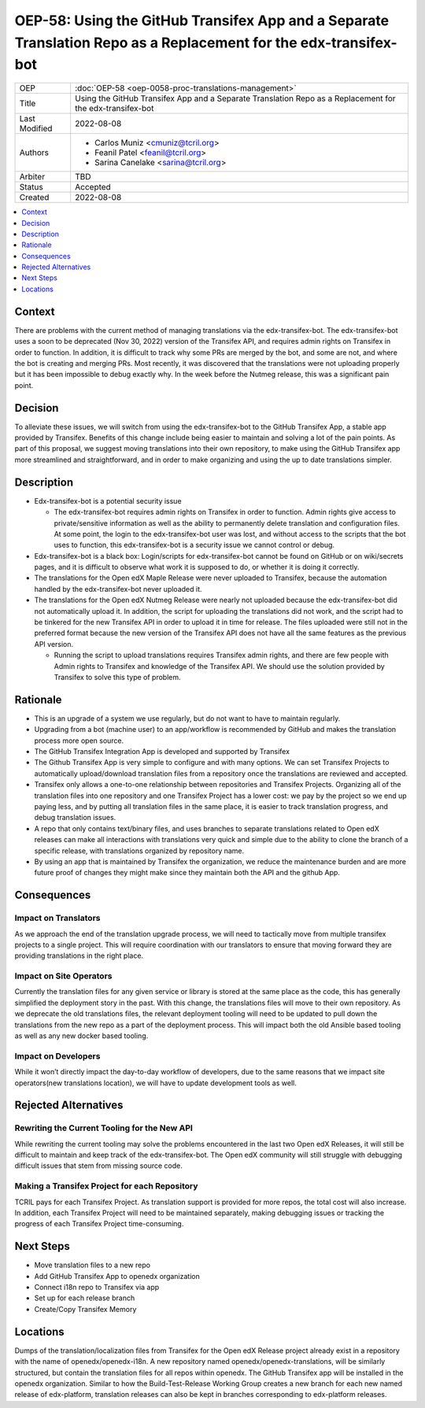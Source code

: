 OEP-58: Using the GitHub Transifex App and a Separate Translation Repo as a Replacement for the edx-transifex-bot
#################################################################################################################

.. list-table::

   * - OEP
     - :doc:`OEP-58 <oep-0058-proc-translations-management>`
   * - Title
     - Using the GitHub Transifex App and a Separate Translation Repo as a Replacement for the edx-transifex-bot
   * - Last Modified
     - 2022-08-08
   * - Authors
     - 
       * Carlos Muniz <cmuniz@tcril.org>
       * Feanil Patel <feanil@tcril.org>
       * Sarina Canelake <sarina@tcril.org>
   * - Arbiter
     - TBD
   * - Status
     - Accepted
   * - Created
     - 2022-08-08
..    * - Resolution
..      - 

.. contents::
  :local:
  :depth: 1

Context
*******

There are problems with the current method of managing translations via the
edx-transifex-bot. The edx-transifex-bot uses a soon to be deprecated (Nov 30, 2022)
version of the Transifex API, and requires admin rights on Transifex in order to
function. In addition, it is difficult to track why some PRs are merged by the bot, and
some are not, and where the bot is creating and merging PRs. Most recently, it was
discovered that the translations were not uploading properly but it has been impossible
to debug exactly why. In the week before the Nutmeg release, this was a significant pain
point.

Decision
********

To alleviate these issues, we will switch from using the edx-transifex-bot to the GitHub
Transifex App, a stable app provided by Transifex. Benefits of this change include being
easier to maintain and solving a lot of the pain points. As part of this proposal, we
suggest moving translations into their own repository, to make using  the GitHub
Transifex app more streamlined and straightforward, and in order to make organizing and
using the up to date translations simpler.

Description
***********

* Edx-transifex-bot is a potential security issue

  * The edx-transifex-bot requires admin rights on Transifex in order to function. Admin
    rights give access to private/sensitive information as well as the ability to
    permanently delete translation and configuration files. At some point, the login to
    the edx-transifex-bot user was lost, and without  access to the scripts that the bot
    uses to function, this edx-transifex-bot is a security issue we cannot control or
    debug.

* Edx-transifex-bot is a black box: Login/scripts for edx-transifex-bot cannot be found
  on GitHub or on wiki/secrets pages, and it is difficult to observe what work it is
  supposed to do, or whether it is doing it correctly.
* The translations for the Open edX Maple Release were never uploaded to Transifex,
  because the automation handled by the edx-transifex-bot never uploaded it.
* The translations for the Open edX Nutmeg Release were nearly not uploaded because the
  edx-transifex-bot did not automatically upload it. In addition, the script for
  uploading the translations did not work, and the script had to be tinkered for the new
  Transifex API in order to upload it in time for release. The files uploaded were still
  not in the preferred format because the new version of the Transifex API does not have
  all the same features as the previous API version.

  * Running the script to upload translations requires Transifex admin rights, and there
    are few people with Admin rights to Transifex and knowledge of the Transifex API. We
    should use the solution provided by Transifex to solve this type of problem.

Rationale
*********

* This is an upgrade of a system we use regularly, but do not want to have to maintain
  regularly.
* Upgrading from a bot (machine user) to an app/workflow is recommended by GitHub and
  makes the translation process more open source. 
* The GitHub Transifex Integration App is developed and supported by Transifex
* The Github Transifex App is very simple to configure and with many options. We can set
  Transifex Projects to automatically upload/download translation files from a repository
  once the translations are reviewed and accepted.
* Transifex only allows a one-to-one relationship between repositories and Transifex
  Projects. Organizing all of the translation files into one repository and one Transifex
  Project has a lower cost: we pay by the project so we end up paying less, and by
  putting all translation files in the same place, it is easier to track translation
  progress, and debug translation issues.
* A repo that only contains text/binary files, and uses branches to separate translations
  related to Open edX releases can make all interactions with translations very quick and
  simple due to the ability to clone the branch of a specific release, with translations
  organized by repository name.
* By using an app that is maintained by Transifex the organization, we reduce the
  maintenance burden and are more future proof of changes they might make since they
  maintain both the API and the github App.

Consequences
************

Impact on Translators
=====================

As we approach the end of the translation upgrade process, we will need to tactically
move from multiple transifex projects to a single project.  This will require
coordination with our translators to ensure that moving forward they are providing
translations in the right place.

Impact on Site Operators
========================

Currently the translation files for any given service or library is stored at the same
place as the code, this has generally simplified the deployment story in the past.  With
this change, the translations files will move to their own repository.  As we deprecate
the old translations files, the relevant deployment tooling will need to be updated to
pull down the translations from the new repo as a part of the deployment process.  This
will impact both the old Ansible based tooling as well as any new docker based tooling.

Impact on Developers
====================

While it won’t directly impact the day-to-day workflow of developers, due to the same
reasons that we impact site operators(new translations location), we will have to update
development tools as well.

Rejected Alternatives
*********************

Rewriting the Current Tooling for the New API
=============================================

While rewriting the current tooling may solve the problems encountered in the last two
Open edX Releases, it will still be difficult to maintain and keep track of the
edx-transifex-bot. The Open edX community will still struggle with debugging difficult
issues that stem from missing source code.

Making a Transifex Project for each Repository
==============================================

TCRIL pays for each Transifex Project. As translation support is provided for more repos,
the total cost will also increase. In addition, each Transifex Project will need to be
maintained separately, making debugging issues or tracking the progress of each Transifex
Project time-consuming.

Next Steps
**********

* Move translation files to a new repo
* Add GitHub Transifex App to openedx organization
* Connect i18n repo to Transifex via app
* Set up for each release branch
* Create/Copy Transifex Memory

Locations
*********

Dumps of the translation/localization files from Transifex for the Open edX Release
project already exist in a repository with the name of openedx/openedx-i18n. A new
repository named openedx/openedx-translations, will be similarly structured, but contain
the translation files for all repos within openedx. The GitHub Transifex app will be
installed in the openedx organization. Similar to how the Build-Test-Release Working
Group creates a new branch for each new named release of edx-platform, translation
releases can also be kept in branches corresponding to edx-platform releases.
